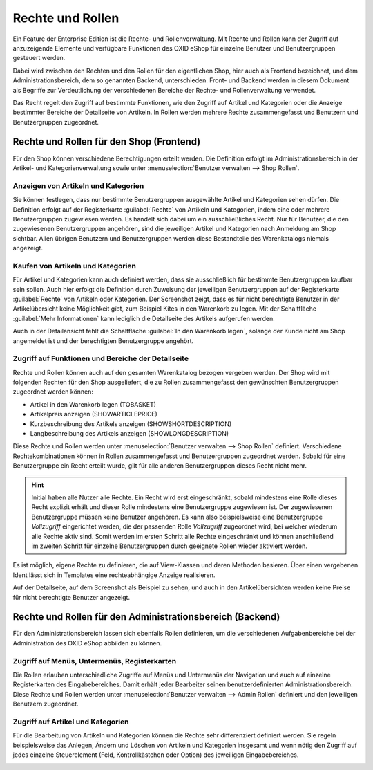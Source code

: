 ﻿Rechte und Rollen
=================

Ein Feature der Enterprise Edition ist die Rechte- und Rollenverwaltung. Mit Rechte und Rollen kann der Zugriff auf anzuzeigende Elemente und verfügbare Funktionen des OXID eShop für einzelne Benutzer und Benutzergruppen gesteuert werden.

Dabei wird zwischen den Rechten und den Rollen für den eigentlichen Shop, hier auch als Frontend bezeichnet, und dem Administrationsbereich, dem so genannten Backend, unterschieden. Front- und Backend werden in diesem Dokument als Begriffe zur Verdeutlichung der verschiedenen Bereiche der Rechte- und Rollenverwaltung verwendet.

Das Recht regelt den Zugriff auf bestimmte Funktionen, wie den Zugriff auf Artikel und Kategorien oder die Anzeige bestimmter Bereiche der Detailseite von Artikeln. In Rollen werden mehrere Rechte zusammengefasst und Benutzern und Benutzergruppen zugeordnet.

Rechte und Rollen für den Shop (Frontend)
-----------------------------------------
Für den Shop können verschiedene Berechtigungen erteilt werden. Die Definition erfolgt im Administrationsbereich in der Artikel- und Kategorienverwaltung sowie unter :menuselection:`Benutzer verwalten --> Shop Rollen`.

Anzeigen von Artikeln und Kategorien
^^^^^^^^^^^^^^^^^^^^^^^^^^^^^^^^^^^^
Sie können festlegen, dass nur bestimmte Benutzergruppen ausgewählte Artikel und Kategorien sehen dürfen. Die Definition erfolgt auf der Registerkarte :guilabel:`Rechte` von Artikeln und Kategorien, indem eine oder mehrere Benutzergruppen zugewiesen werden. Es handelt sich dabei um ein ausschließliches Recht. Nur für Benutzer, die den zugewiesenen Benutzergruppen angehören, sind die jeweiligen Artikel und Kategorien nach Anmeldung am Shop sichtbar. Allen übrigen Benutzern und Benutzergruppen werden diese Bestandteile des Warenkatalogs niemals angezeigt.

Kaufen von Artikeln und Kategorien
^^^^^^^^^^^^^^^^^^^^^^^^^^^^^^^^^^
Für Artikel und Kategorien kann auch definiert werden, dass sie ausschließlich für bestimmte Benutzergruppen kaufbar sein sollen. Auch hier erfolgt die Definition durch Zuweisung der jeweiligen Benutzergruppen auf der Registerkarte :guilabel:`Rechte` von Artikeln oder Kategorien. Der Screenshot zeigt, dass es für nicht berechtigte Benutzer in der Artikelübersicht keine Möglichkeit gibt, zum Beispiel Kites in den Warenkorb zu legen. Mit der Schaltfläche :guilabel:`Mehr Informationen` kann lediglich die Detailseite des Artikels aufgerufen werden.

.. image:: ../media/screenshots/oxbaev01.png
   :alt: Artikelübersicht (Rechte und Rollen)
   :height: 360
   :width: 650

Auch in der Detailansicht fehlt die Schaltfläche :guilabel:`In den Warenkorb legen`, solange der Kunde nicht am Shop angemeldet ist und der berechtigten Benutzergruppe angehört.

.. image:: ../media/screenshots/oxbaev02.png
   :alt: Detailansicht Artikel (Rechte und Rollen)
   :height: 307
   :width: 609

Zugriff auf Funktionen und Bereiche der Detailseite
^^^^^^^^^^^^^^^^^^^^^^^^^^^^^^^^^^^^^^^^^^^^^^^^^^^
Rechte und Rollen können auch auf den gesamten Warenkatalog bezogen vergeben werden. Der Shop wird mit folgenden Rechten für den Shop ausgeliefert, die zu Rollen zusammengefasst den gewünschten Benutzergruppen zugeordnet werden können:

* Artikel in den Warenkorb legen (TOBASKET)
* Artikelpreis anzeigen (SHOWARTICLEPRICE)
* Kurzbeschreibung des Artikels anzeigen (SHOWSHORTDESCRIPTION)
* Langbeschreibung des Artikels anzeigen (SHOWLONGDESCRIPTION)

Diese Rechte und Rollen werden unter :menuselection:`Benutzer verwalten --> Shop Rollen` definiert. Verschiedene Rechtekombinationen können in Rollen zusammengefasst und Benutzergruppen zugeordnet werden. Sobald für eine Benutzergruppe ein Recht erteilt wurde, gilt für alle anderen Benutzergruppen dieses Recht nicht mehr.

.. hint:: Initial haben alle Nutzer alle Rechte. Ein Recht wird erst eingeschränkt, sobald mindestens eine Rolle dieses Recht explizit erhält und dieser Rolle mindestens eine Benutzergruppe zugewiesen ist. Der zugewiesenen Benutzergruppe müssen keine Benutzer angehören. Es kann also beispielsweise eine Benutzergruppe *Vollzugriff* eingerichtet werden, die der passenden Rolle *Vollzugriff* zugeordnet wird, bei welcher wiederum alle Rechte aktiv sind. Somit werden im ersten Schritt alle Rechte eingeschränkt und können anschließend im zweiten Schritt für einzelne Benutzergruppen durch geeignete Rollen wieder aktiviert werden.

Es ist möglich, eigene Rechte zu definieren, die auf View-Klassen und deren Methoden basieren. Über einen vergebenen Ident lässt sich in Templates eine rechteabhängige Anzeige realisieren.

.. image:: ../media/screenshots/oxbaev03.png
   :alt: Rechte für Detailansicht (Rechte und Rollen)
   :height: 158
   :width: 319

Auf der Detailseite, auf dem Screenshot als Beispiel zu sehen, und auch in den Artikelübersichten werden keine Preise für nicht berechtigte Benutzer angezeigt.

.. image:: ../media/screenshots/oxbaev04.png
   :alt: Detailansicht Artikel (Rechte und Rollen)
   :height: 310
   :width: 612

Rechte und Rollen für den Administrationsbereich (Backend)
----------------------------------------------------------
Für den Administrationsbereich lassen sich ebenfalls Rollen definieren, um die verschiedenen Aufgabenbereiche bei der Administration des OXID eShop abbilden zu können.

Zugriff auf Menüs, Untermenüs, Registerkarten
^^^^^^^^^^^^^^^^^^^^^^^^^^^^^^^^^^^^^^^^^^^^^
Die Rollen erlauben unterschiedliche Zugriffe auf Menüs und Untermenüs der Navigation und auch auf einzelne Registerkarten des Eingabebereiches. Damit erhält jeder Bearbeiter seinen benutzerdefinierten Administrationsbereich. Diese Rechte und Rollen werden unter :menuselection:`Benutzer verwalten --> Admin Rollen` definiert und den jeweiligen Benutzern zugeordnet.

.. image:: ../media/screenshots/oxbaev05.png
   :alt: Zugriff im Administrationsbereich
   :height: 335
   :width: 650

Zugriff auf Artikel und Kategorien
^^^^^^^^^^^^^^^^^^^^^^^^^^^^^^^^^^
Für die Bearbeitung von Artikeln und Kategorien können die Rechte sehr differenziert definiert werden. Sie regeln beispielsweise das Anlegen, Ändern und Löschen von Artikeln und Kategorien insgesamt und wenn nötig den Zugriff auf jedes einzelne Steuerelement (Feld, Kontrollkästchen oder Option) des jeweiligen Eingabebereiches.

.. image:: ../media/screenshots/oxbaev06.png
   :alt: Zugriff im Administrationsbereich
   :height: 335
   :width: 650

.. Intern: oxbaev, Status:

